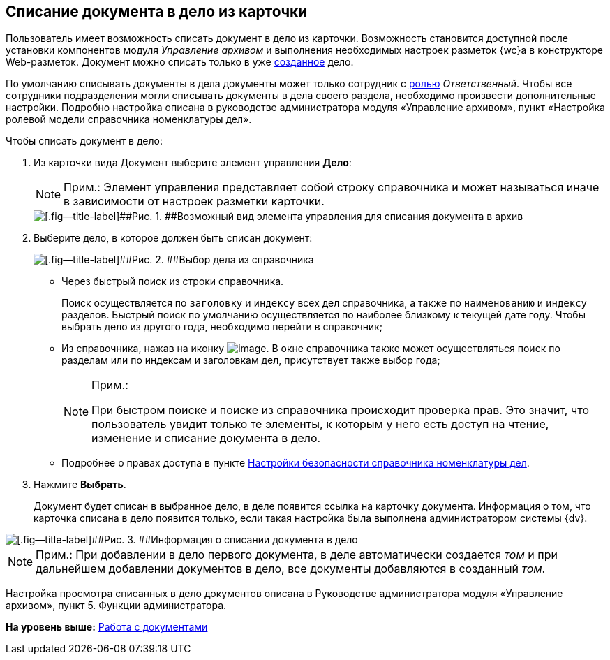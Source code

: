 
== Списание документа в дело из карточки

Пользователь имеет возможность списать документ в дело из карточки. Возможность становится доступной после установки компонентов модуля [.dfn .term]_Управление архивом_ и выполнения необходимых настроек разметок {wc}а в конструкторе Web-разметок. Документ можно списать только в уже xref:NewCase.adoc[созданное] дело.

По умолчанию списывать документы в дела документы может только сотрудник с xref:NomenclatureSecurity2.adoc[ролью] [.dfn .term]_Ответственный_. Чтобы все сотрудники подразделения могли списывать документы в дела своего раздела, необходимо произвести дополнительные настройки. Подробно настройка описана в руководстве администратора модуля «Управление архивом», пункт «Настройка ролевой модели справочника номенклатуры дел».

Чтобы списать документ в дело:

. [.ph .cmd]#Из карточки вида Документ выберите элемент управления [.keyword .wintitle]*Дело*:#
+
[NOTE]
====
[.note__title]#Прим.:# Элемент управления представляет собой строку справочника и может называться иначе в зависимости от настроек разметки карточки.
====
+
image::sampleCaseWriteOff.png[[.fig--title-label]##Рис. 1. ##Возможный вид элемента управления для списания документа в архив]
. [.ph .cmd]#Выберите дело, в которое должен быть списан документ:#
+
image::writeOfftoCase.png[[.fig--title-label]##Рис. 2. ##Выбор дела из справочника]
* Через быстрый поиск из строки справочника.
+
Поиск осуществляется по [.kbd .ph .userinput]`заголовку` и [.kbd .ph .userinput]`индексу` всех дел справочника, а также по [.kbd .ph .userinput]`наименованию` и [.kbd .ph .userinput]`индексу` разделов. Быстрый поиск по умолчанию осуществляется по наиболее близкому к текущей дате году. Чтобы выбрать дело из другого года, необходимо перейти в справочник;
* Из справочника, нажав на иконку image:buttons/bt_selector_book.png[image]. В окне справочника также может осуществляться поиск по разделам или по индексам и заголовкам дел, присутствует также выбор года;
+
[[WriteOffCase__searchsecurity]]
[NOTE]
====
[.note__title]#Прим.:#

При быстром поиске и поиске из справочника происходит проверка прав. Это значит, что пользователь увидит только те элементы, к которым у него есть доступ на чтение, изменение и списание документа в дело.
====
* Подробнее о правах доступа в пункте xref:NomenclatureSecurityParent.adoc[Настройки безопасности справочника номенклатуры дел].
. [.ph .cmd]#Нажмите [.ph .uicontrol]*Выбрать*.#
+
Документ будет списан в выбранное дело, в деле появится ссылка на карточку документа. Информация о том, что карточка списана в дело появится только, если такая настройка была выполнена администратором системы {dv}.

image::writtenOff.png[[.fig--title-label]##Рис. 3. ##Информация о списании документа в дело]

[[WriteOffCase__postreq_vmw_nqz_r4b]]
[NOTE]
====
[.note__title]#Прим.:# При добавлении в дело первого документа, в деле автоматически создается [.dfn .term]_том_ и при дальнейшем добавлении документов в дело, все документы добавляются в созданный [.dfn .term]_том_.
====

Настройка просмотра списанных в дело документов описана в Руководстве администратора модуля «Управление архивом», пункт 5. Функции администратора.

*На уровень выше:* xref:WorkWithDocuments.adoc[Работа с документами]
